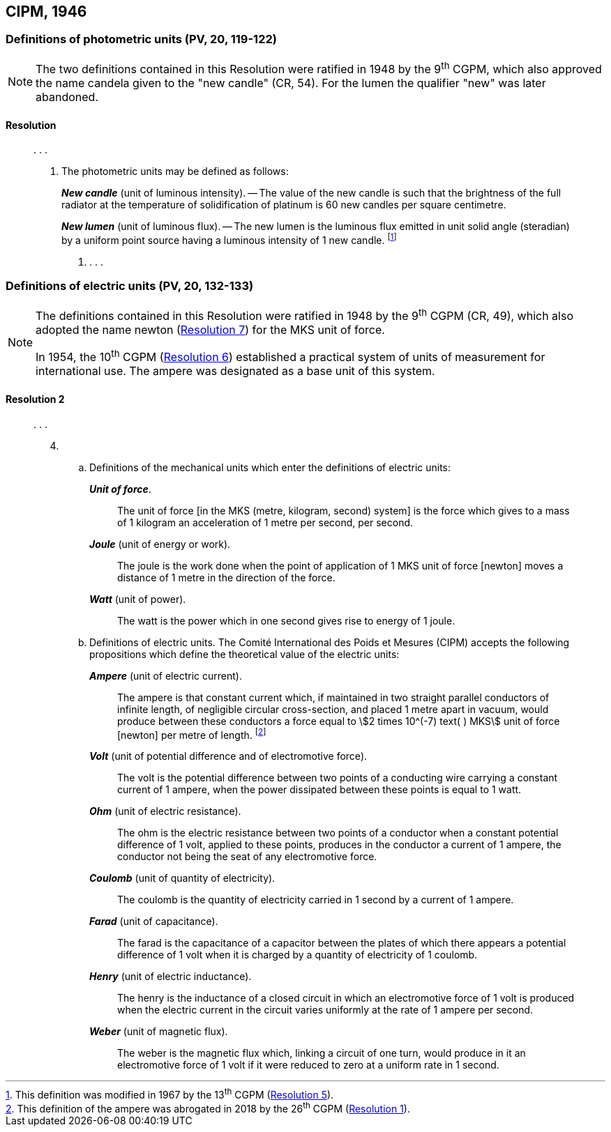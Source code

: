 [[cipm1946]]
== CIPM, 1946

[[cipm1946photo]]
=== Definitions of photometric units (PV, 20, 119-122)

[NOTE]
====
The two definitions contained in this Resolution were ratified in 1948 by the 9^th^ CGPM, which also approved the name candela given to the "new candle" (CR, 54). For the lumen the qualifier "new" was later abandoned.
====

==== Resolution
____

&#x200c;. . .

4. The photometric units may be defined as follows:
+
--
*_New candle_* (unit of luminous intensity). -- The value of the new candle is such that the brightness of the full radiator at the temperature of solidification of platinum is 60 new candles per square centimetre.

*_New lumen_* (unit of luminous flux). -- The new lumen is the luminous flux emitted in unit solid angle (steradian) by a uniform point source having a luminous intensity of 1 new candle. footnote:[This definition was modified in 1967 by the 13^th^ CGPM (<<cgpm13th1967r5r5,Resolution 5>>).]
--
. . . .
____


[[cipm1946r2]]
=== Definitions of electric units (PV, 20, 132-133)

[NOTE]
====
The definitions contained in this Resolution were ratified in 1948 by the 9^th^ CGPM (CR, 49), which also adopted the name newton (<<cgpm9th1948r7r7,Resolution 7>>) for the MKS unit of force.

In 1954, the 10^th^ CGPM (<<cgpm10th1954r6r6,Resolution 6>>) established a practical system of units of measurement for international use. The ampere was designated as a base unit of this system.
====

[[cipm1946r2r2]]
==== Resolution 2
____

&#x200c;. . .

[start=4]
. &#x200c;

.. Definitions of the mechanical units which enter the definitions of electric units:
+
--
*_Unit of force_*.:: The unit of force [in the MKS (metre, kilogram, second) system] is the force which gives to a mass of 1 kilogram an acceleration of 1 metre per second, per second.

*_Joule_* (unit of energy or work).:: The joule is the work done when the point of application of 1 MKS unit of force [newton] moves a distance of 1 metre in the direction of the force.

*_Watt_* (unit of power).:: The watt is the power which in one second gives rise to energy of 1 joule.
--

.. Definitions of electric units. The Comité International des Poids et Mesures (CIPM) accepts the following propositions which define the theoretical value of the electric units:
+
--
*_Ampere_* (unit of electric current).:: The ampere is that constant current which, if maintained in two straight parallel conductors of infinite length, of negligible circular cross-section, and placed 1 metre apart in vacuum, would produce between these conductors a force equal to stem:[2 times 10^(-7) text( ) MKS] unit of force [newton] per metre of length. footnote:[This definition of the ampere was abrogated in 2018 by the 26^th^ CGPM (<<cgpm26th2018r1r1,Resolution 1>>).] 

*_Volt_* (unit of potential difference and of electromotive force).:: The volt is the potential difference between two points of a conducting wire carrying a constant current of 1 ampere, when the power dissipated between these points is equal to 1 watt.

*_Ohm_* (unit of electric resistance).:: The ohm is the electric resistance between two points of a conductor when a constant potential difference of 1 volt, applied to these points, produces in the conductor a current of 1 ampere, the conductor not being the seat of any electromotive force.

*_Coulomb_* (unit of quantity of electricity).:: The coulomb is the quantity of electricity carried in 1 second by a current of 1 ampere.

*_Farad_* (unit of capacitance).:: The farad is the capacitance of a capacitor between the plates of which there appears a potential difference of 1 volt when it is charged by a quantity of electricity of 1 coulomb.

*_Henry_* (unit of electric inductance).:: The henry is the inductance of a closed circuit in which an electromotive force of 1 volt is produced when the electric current in the circuit varies uniformly at the rate of 1 ampere per second.

*_Weber_* (unit of magnetic flux).:: The weber is the magnetic flux which, linking a circuit of one turn, would produce in it an electromotive force of 1 volt if it were reduced to zero at a uniform rate in 1 second.
--
____


